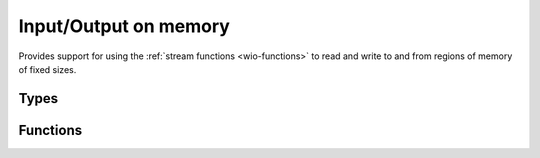 
.. _wio-mem:

Input/Output on memory
======================

Provides support for using the :ref:`stream functions <wio-functions>` to
read and write to and from regions of memory of fixed sizes.


Types
-----

.. c:type:: w_io_mem_t

   Performs input/output on a region of memory of a fixed size.


Functions
---------

.. c:function:: void w_io_mem_init (w_io_mem_t *stream, uint8_t *address, size_t size)

   Initializes a `stream` object (possibly located in the stack) to be used
   with a region of memory of a given `size` located at `address`.

.. c:function:: w_io_t* w_io_mem_open (uint8_t *address, size_t size)

   Creates a stream object to be used with a region of memory of a given
   `size` located at `address`.

.. c:function:: uint8_t* w_io_mem_data (w_io_mem_t *stream)

   Obtains the base address to the memory region on which a `stream` operates.

.. c:function:: size_t w_io_mem_size (w_io_mem_t *stream)

   Obtains the size of the memory region on which a `stream` operates.

